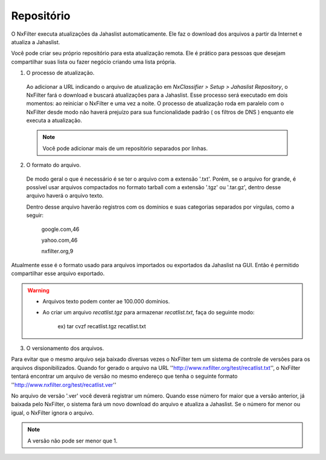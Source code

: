 *****************************
Repositório
*****************************

O NxFilter executa atualizações da Jahaslist automaticamente. Ele faz o download dos arquivos a partir da Internet e atualiza a Jahaslist.

Você pode criar seu próprio repositório para esta atualização remota. Ele é prático para pessoas que desejam compartilhar suas lista ou fazer negócio criando uma lista própria.

1. O processo de atualização.

 Ao adicionar a URL indicando o arquivo de atualização em `NxClassifier > Setup > Jahaslist Repository`, o NxFilter fará o download e buscará atualizações para a Jahaslist. Esse processo será executado em dois momentos: ao reiniciar o NxFilter e uma vez a noite. O processo de atualização roda em paralelo com o NxFilter desde modo não haverá prejuízo para sua funcionalidade padrão ( os filtros de DNS ) enquanto ele executa a atualização.

 .. note::

  Você pode adicionar mais de um repositório separados por linhas.

2. O formato do arquivo.

 De modo geral o que é necessário é se ter o arquivo com a extensão '.txt'. Porém, se o arquivo for grande, é possível usar arquivos compactados no formato tarball com a extensão '.tgz' ou '.tar.gz', dentro desse arquivo haverá o arquivo texto.
 
 Dentro desse arquivo haverão registros com os domínios e suas categorias separados por virgulas, como a seguir:

  google.com,46

  yahoo.com,46

  nxfilter.org,9

Atualmente esse é o formato usado para arquivos importados ou exportados da Jahaslist na GUI. Então é permitido compartilhar esse arquivo exportado.

.. warning::
  
 - Arquivos texto podem conter ae 100.000 domínios.

 - Ao criar um arquivo `recatlist.tgz` para armazenar `recatlist.txt`, faça do seguinte modo:
   
    ex) tar cvzf recatlist.tgz recatlist.txt

3. O versionamento dos arquivos.

Para evitar que o mesmo arquivo seja baixado diversas vezes o NxFilter tem um sistema de controle de versões para os arquivos disponibilizados. Quando for gerado o arquivo na URL ''http://www.nxfilter.org/test/recatlist.txt'', o NxFilter tentará encontrar um arquivo de versão no mesmo endereço que tenha o seguinte formato ''http://www.nxfilter.org/test/recatlist.ver''

No arquivo de versão '.ver' você deverá registrar um número. Quando esse número for maior que a versão anterior, já baixada pelo NxFilter, o sistema fará um novo download do arquivo e atualiza a Jahaslist. Se o número for menor ou igual, o NxFilter ignora o arquivo.

.. note::

  A versão não pode ser menor que 1.

